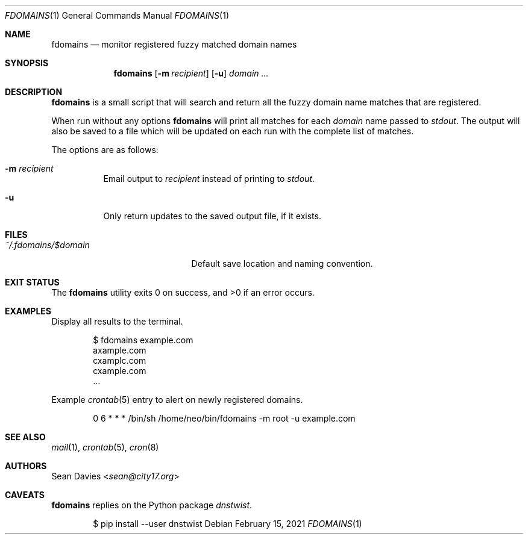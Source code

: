.\"
.\"Copyright (c) 2021 Sean Davies <sean@city17.org>
.\"
.\"Permission to use, copy, modify, and distribute this software for any
.\"purpose with or without fee is hereby granted, provided that the above
.\"copyright notice and this permission notice appear in all copies.
.\"
.\"THE SOFTWARE IS PROVIDED "AS IS" AND THE AUTHOR DISCLAIMS ALL WARRANTIES
.\"WITH REGARD TO THIS SOFTWARE INCLUDING ALL IMPLIED WARRANTIES OF
.\"MERCHANTABILITY AND FITNESS. IN NO EVENT SHALL THE AUTHOR BE LIABLE FOR
.\"ANY SPECIAL, DIRECT, INDIRECT, OR CONSEQUENTIAL DAMAGES OR ANY DAMAGES
.\"WHATSOEVER RESULTING FROM LOSS OF USE, DATA OR PROFITS, WHETHER IN AN
.\"ACTION OF CONTRACT, NEGLIGENCE OR OTHER TORTIOUS ACTION, ARISING OUT OF
.\"OR IN CONNECTION WITH THE USE OR PERFORMANCE OF THIS SOFTWARE.
.\"
.Dd $Mdocdate: February 15 2021 $
.Dt FDOMAINS 1
.Os
.Sh NAME
.Nm fdomains
.Nd monitor registered fuzzy matched domain names
.Sh SYNOPSIS
.Nm
.Op Fl m Ar recipient
.Op Fl u
.Ar domain ...
.Sh DESCRIPTION
.Nm
is a small script that will search and return all the fuzzy domain name
matches that are registered.
.Pp
When run without any options
.Nm
will print all matches for each
.Ar domain
name passed to
.Em stdout .
The output will also be saved to a file which will be updated on each run
with the complete list of matches.
.Pp
The options are as follows:
.Bl -tag -width Ds
.It Fl m Ar recipient
Email output to
.Ar recipient
instead of printing to
.Em stdout .
.It Fl u
Only return updates to the saved output file, if it exists.
.El
.Sh FILES
.Bl -tag -width "~/.fdoamins/$domain" -compact
.It Pa ~/.fdomains/$domain
Default save location and naming convention.
.El
.Sh EXIT STATUS
.Ex -std
.Sh EXAMPLES
Display all results to the terminal.
.Bd -literal -offset indent
$ fdomains example.com
axample.com
cxamplc.com
cxample.com
\&...
.Ed
.Pp
Example
.Xr crontab 5
entry to alert on newly registered domains.
.Bd -literal -offset indent
0 6 * * * /bin/sh /home/neo/bin/fdomains -m root -u example.com
.Ed
.Sh SEE ALSO
.Xr mail 1 ,
.Xr crontab 5 ,
.Xr cron 8
.Sh AUTHORS
.An Sean Davies Aq Mt sean@city17.org
.Sh CAVEATS
.Nm
replies on the Python package
.Em dnstwist .
.Bd -literal -offset indent
$ pip install --user dnstwist
.Ed
